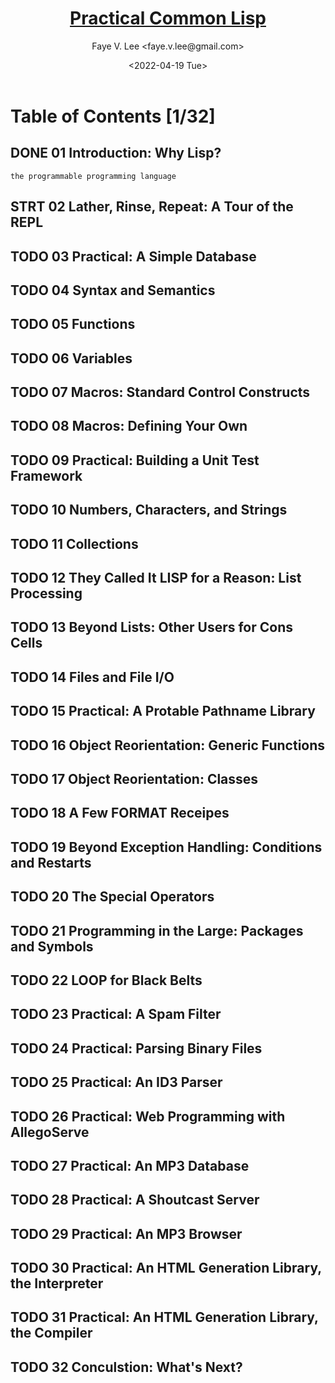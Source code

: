#+TITLE: [[https://gigamonkeys.com/book/][Practical Common Lisp]]
#+AUTHOR: Faye V. Lee <faye.v.lee@gmail.com>
#+DATE: <2022-04-19 Tue>
#+LATEX_HEADER: \usepackage{ctex}
#+LATEX_HEADER: \setCJKmainfont{Hiragino Sans GB W3}
#+LATEX_COMPILER: xelatex

* Table of Contents [1/32]

** DONE 01 Introduction: Why Lisp?

~the programmable programming language~

** STRT 02 Lather, Rinse, Repeat: A Tour of the REPL

** TODO 03 Practical: A Simple Database

** TODO 04 Syntax and Semantics

** TODO 05 Functions

** TODO 06 Variables

** TODO 07 Macros: Standard Control Constructs

** TODO 08 Macros: Defining Your Own

** TODO 09 Practical: Building a Unit Test Framework

** TODO 10 Numbers, Characters, and Strings

** TODO 11 Collections

** TODO 12 They Called It LISP for a Reason: List Processing

** TODO 13 Beyond Lists: Other Users for Cons Cells

** TODO 14 Files and File I/O

** TODO 15 Practical: A Protable Pathname Library

** TODO 16 Object Reorientation: Generic Functions

** TODO 17 Object Reorientation: Classes

** TODO 18 A Few FORMAT Receipes

** TODO 19 Beyond Exception Handling: Conditions and Restarts

** TODO 20 The Special Operators

** TODO 21 Programming in the Large: Packages and Symbols

** TODO 22 LOOP for Black Belts

** TODO 23 Practical: A Spam Filter

** TODO 24 Practical: Parsing Binary Files

** TODO 25 Practical: An ID3 Parser

** TODO 26 Practical: Web Programming with AllegoServe

** TODO 27 Practical: An MP3 Database

** TODO 28 Practical: A Shoutcast Server

** TODO 29 Practical: An MP3 Browser

** TODO 30 Practical: An HTML Generation Library, the Interpreter

** TODO 31 Practical: An HTML Generation Library, the Compiler

** TODO 32 Conculstion: What's Next?
